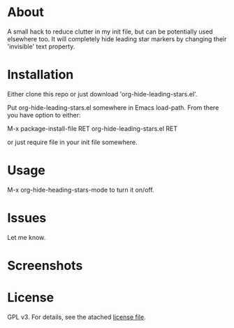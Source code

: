 * About

  A small hack to reduce clutter in my init file, but can be potentially used
  elsewhere too. It will completely hide leading star markers by changing their
  'invisible' text property.

* Installation  

  Either clone this repo or just download 'org-hide-leading-stars.el'.

  Put org-hide-leading-stars.el somewhere in Emacs load-path. From there you
  have option to either:

  M-x package-install-file RET org-hide-leading-stars.el RET

  or just require file in your init file somewhere.

* Usage

  M-x org-hide-heading-stars-mode to turn it on/off.
  
* Issues

  Let me know.
  
* Screenshots

  [[./screencast.gif]]

* License

  GPL v3. For details, see the atached [[./LICENSE][license file]].
